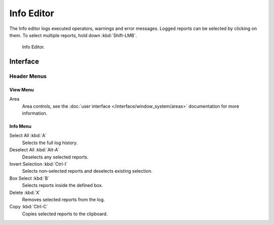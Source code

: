 
***********
Info Editor
***********

The Info editor logs executed operators, warnings and error messages.
Logged reports can be selected by clicking on them.
To select multiple reports, hold down :kbd:`Shift-LMB`.

.. figure:: /images/editors_info-editor_info-editor.png

   Info Editor.


Interface
=========

Header Menus
------------

View Menu
^^^^^^^^^

Area
   Area controls, see the :doc:`user interface </interface/window_system/areas>`
   documentation for more information.


Info Menu
^^^^^^^^^

Select All :kbd:`A`
   Selects the full log history.
Deselect All :kbd:`Alt-A`
   Deselects any selected reports.
Invert Selection :kbd:`Ctrl-I`
   Selects non-selected reports and deselects existing selection.
Box Select :kbd:`B`
   Selects reports inside the defined box.
Delete :kbd:`X`
   Removes selected reports from the log.
Copy :kbd:`Ctrl-C`
   Copies selected reports to the clipboard.
